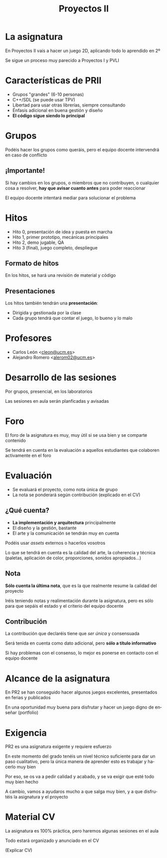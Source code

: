 #+TITLE: Proyectos II
#+LANGUAGE: es
#+OPTIONS: toc:nil, reveal_history:t, timestamp:nil, date:nil, author:nil, num:nil, reveal_single_file:t
#+REVEAL_INIT_OPTIONS: slideNumber:true
#+REVEAL_EXTRA_CSS: css.css
#+REVEAL_THEME: beige

* La asignatura

En Proyectos II vais a hacer un juego 2D, aplicando todo lo aprendido en 2º

#+REVEAL: split

Se sigue un proceso muy parecido a Proyectos I y PVLI

* Características de PRII

- Grupos "grandes" (6-10 personas)
- C++/SDL (se puede usar TPV)
- Libertad para usar otras librerías, siempre consultando
- Énfasis adicional en buena gestión y diseño
- *El código sigue siendo lo principal*


* Grupos

Podéis hacer los grupos como queráis, pero el equipo docente intervendrá en caso de conflicto

** ¡Importante!

Si hay cambios en los grupos, o miembros que no contribuyen, o cualquier cosa a resolver, *hay que avisar cuanto antes* para poder reaccionar

El equipo docente intentará mediar para solucionar el problema



* Hitos

- Hito 0, presentación de idea y puesta en marcha
- Hito 1, primer prototipo, mecánicas principales
- Hito 2, demo jugable, QA
- Hito 3 (final), juego completo, despliegue

** Formato de hitos

En los hitos, se hará una revisión de material y código

** Presentaciones

Los hitos también tendrán una *presentación*:

- Dirigida y gestionada por la clase
- Cada grupo tendrá que contar el juego, lo bueno y lo malo

* Profesores

- Carlos León <[[mailto:cleon@ucm.es][cleon@ucm.es]]>
- Alejandro Romero <[[mailto:alerom02@ucm.es][alerom02@ucm.es]]>

* Desarrollo de las sesiones

Por grupos, presencial, en los laboratorios

Las sesiones en aula serán planficadas y avisadas

* Foro

El foro de la asignatura es muy, muy útil si se usa bien y se comparte contenido

Se tendrá en cuenta en la evaluación a aquellos estudiantes que colaboren activamente en el foro

* Evaluación

- Se evaluará el proyecto, como nota única de grupo
- La nota se ponderará según contribución (explicado en el CV)

** ¿Qué cuenta?

- *La implementación y arquitectura* principalmente
- El diseño y la gestión, bastante
- El arte y la comunicación se tendrán muy en cuenta

#+REVEAL: split

Podéis usar /assets/ externos o hacerlos vosotros

Lo que se tendrá en cuenta es la calidad del arte, la coherencia y técnica (paletas, aplicación de color, proporciones, sonidos apropiados...)

** Nota

*Sólo cuenta la última nota*, que es la que realmente resume la calidad del proyecto

Iréis teniendo notas y realimentación durante la asignatura, pero es sólo para que sepáis el estado y el criterio del equipo docente

** Contribución

La contribución que declaréis tiene que /ser única/ y consensuada

Será tenida en cuenta como dato adicional, pero *sólo a título informativo*

Si hay problemas con el consenso, lo mejor es ponerse en contacto con el equipo docente

* Alcance de la asignatura

En PR2 se han conseguido hacer algunos juegos excelentes, presentados en ferias y publicados

En una oportunidad muy buena para disfrutar y hacer un juego digno de enseñar (portfolio)

* Exigencia

PR2 es una asignatura exigente y requiere esfuerzo

#+REVEAL: split

En este momento del grado tenéis un nivel técnico suficiente para dar un paso cualitativo, pero la única manera de aprender esto es trabajar y hacerlo muy bien

Por eso, se os va a pedir calidad y acabado, y se va exigir que esté todo muy bien hecho

#+REVEAL: split

A cambio, vamos a ayudaros mucho a que salga muy bien, y a que disfrutéis la asignatura y el proyecto


* Material CV

La asignatura es 100% práctica, pero haremos algunas sesiones en el aula

Todo estará organizado y anunciado en el CV

(Explicar CV)


# Local variables:
# after-save-hook: org-re-reveal-export-to-html
# end:

